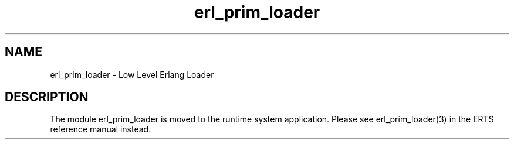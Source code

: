 .TH erl_prim_loader 3 "kernel 7.0" "Ericsson AB" "Erlang Module Definition"
.SH NAME
erl_prim_loader \- Low Level Erlang Loader
.SH DESCRIPTION
.LP
The module erl_prim_loader is moved to the runtime system application\&. Please see erl_prim_loader(3) in the ERTS reference manual instead\&.